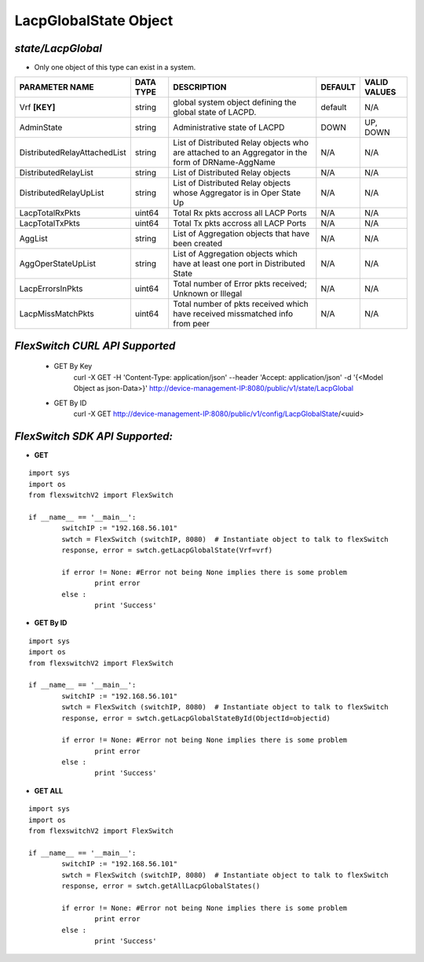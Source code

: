 LacpGlobalState Object
=============================================================

*state/LacpGlobal*
------------------------------------

- Only one object of this type can exist in a system.

+------------------------------+---------------+--------------------------------+-------------+------------------+
|      **PARAMETER NAME**      | **DATA TYPE** |        **DESCRIPTION**         | **DEFAULT** | **VALID VALUES** |
+------------------------------+---------------+--------------------------------+-------------+------------------+
| Vrf **[KEY]**                | string        | global system object defining  | default     | N/A              |
|                              |               | the global state of LACPD.     |             |                  |
+------------------------------+---------------+--------------------------------+-------------+------------------+
| AdminState                   | string        | Administrative state of LACPD  | DOWN        | UP, DOWN         |
+------------------------------+---------------+--------------------------------+-------------+------------------+
| DistributedRelayAttachedList | string        | List of Distributed Relay      | N/A         | N/A              |
|                              |               | objects who are attached to    |             |                  |
|                              |               | an Aggregator in the form of   |             |                  |
|                              |               | DRName-AggName                 |             |                  |
+------------------------------+---------------+--------------------------------+-------------+------------------+
| DistributedRelayList         | string        | List of Distributed Relay      | N/A         | N/A              |
|                              |               | objects                        |             |                  |
+------------------------------+---------------+--------------------------------+-------------+------------------+
| DistributedRelayUpList       | string        | List of Distributed Relay      | N/A         | N/A              |
|                              |               | objects whose Aggregator is in |             |                  |
|                              |               | Oper State Up                  |             |                  |
+------------------------------+---------------+--------------------------------+-------------+------------------+
| LacpTotalRxPkts              | uint64        | Total Rx pkts accross all LACP | N/A         | N/A              |
|                              |               | Ports                          |             |                  |
+------------------------------+---------------+--------------------------------+-------------+------------------+
| LacpTotalTxPkts              | uint64        | Total Tx pkts accross all LACP | N/A         | N/A              |
|                              |               | Ports                          |             |                  |
+------------------------------+---------------+--------------------------------+-------------+------------------+
| AggList                      | string        | List of Aggregation objects    | N/A         | N/A              |
|                              |               | that have been created         |             |                  |
+------------------------------+---------------+--------------------------------+-------------+------------------+
| AggOperStateUpList           | string        | List of Aggregation objects    | N/A         | N/A              |
|                              |               | which have at least one port   |             |                  |
|                              |               | in Distributed State           |             |                  |
+------------------------------+---------------+--------------------------------+-------------+------------------+
| LacpErrorsInPkts             | uint64        | Total number of Error pkts     | N/A         | N/A              |
|                              |               | received; Unknown or Illegal   |             |                  |
+------------------------------+---------------+--------------------------------+-------------+------------------+
| LacpMissMatchPkts            | uint64        | Total number of pkts           | N/A         | N/A              |
|                              |               | received which have received   |             |                  |
|                              |               | missmatched info from peer     |             |                  |
+------------------------------+---------------+--------------------------------+-------------+------------------+



*FlexSwitch CURL API Supported*
------------------------------------

	- GET By Key
		 curl -X GET -H 'Content-Type: application/json' --header 'Accept: application/json' -d '{<Model Object as json-Data>}' http://device-management-IP:8080/public/v1/state/LacpGlobal
	- GET By ID
		 curl -X GET http://device-management-IP:8080/public/v1/config/LacpGlobalState/<uuid>


*FlexSwitch SDK API Supported:*
------------------------------------



- **GET**


::

	import sys
	import os
	from flexswitchV2 import FlexSwitch

	if __name__ == '__main__':
		switchIP := "192.168.56.101"
		swtch = FlexSwitch (switchIP, 8080)  # Instantiate object to talk to flexSwitch
		response, error = swtch.getLacpGlobalState(Vrf=vrf)

		if error != None: #Error not being None implies there is some problem
			print error
		else :
			print 'Success'


- **GET By ID**


::

	import sys
	import os
	from flexswitchV2 import FlexSwitch

	if __name__ == '__main__':
		switchIP := "192.168.56.101"
		swtch = FlexSwitch (switchIP, 8080)  # Instantiate object to talk to flexSwitch
		response, error = swtch.getLacpGlobalStateById(ObjectId=objectid)

		if error != None: #Error not being None implies there is some problem
			print error
		else :
			print 'Success'




- **GET ALL**


::

	import sys
	import os
	from flexswitchV2 import FlexSwitch

	if __name__ == '__main__':
		switchIP := "192.168.56.101"
		swtch = FlexSwitch (switchIP, 8080)  # Instantiate object to talk to flexSwitch
		response, error = swtch.getAllLacpGlobalStates()

		if error != None: #Error not being None implies there is some problem
			print error
		else :
			print 'Success'


